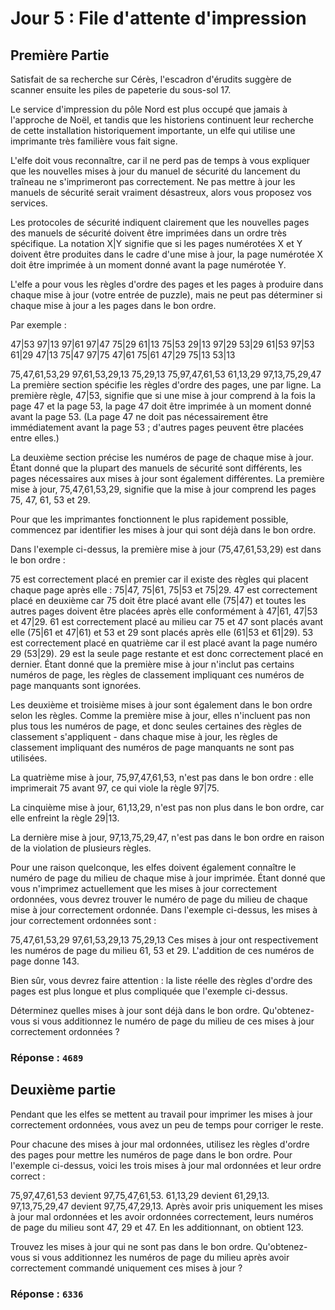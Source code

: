 * Jour 5 : File d'attente d'impression
** Première Partie
Satisfait de sa recherche sur Cérès, l'escadron d'érudits suggère de scanner ensuite les piles de papeterie du sous-sol 17.

Le service d'impression du pôle Nord est plus occupé que jamais à l'approche de Noël, et tandis que les historiens continuent leur recherche de cette installation historiquement importante, un elfe qui utilise une imprimante très familière vous fait signe.

L'elfe doit vous reconnaître, car il ne perd pas de temps à vous expliquer que les nouvelles mises à jour du manuel de sécurité du lancement du traîneau ne s'imprimeront pas correctement. Ne pas mettre à jour les manuels de sécurité serait vraiment désastreux, alors vous proposez vos services.

Les protocoles de sécurité indiquent clairement que les nouvelles pages des manuels de sécurité doivent être imprimées dans un ordre très spécifique. La notation X|Y signifie que si les pages numérotées X et Y doivent être produites dans le cadre d'une mise à jour, la page numérotée X doit être imprimée à un moment donné avant la page numérotée Y.

L'elfe a pour vous les règles d'ordre des pages et les pages à produire dans chaque mise à jour (votre entrée de puzzle), mais ne peut pas déterminer si chaque mise à jour a les pages dans le bon ordre.

Par exemple :

47|53
97|13
97|61
97|47
75|29
61|13
75|53
29|13
97|29
53|29
61|53
97|53
61|29
47|13
75|47
97|75
47|61
75|61
47|29
75|13
53|13

75,47,61,53,29
97,61,53,29,13
75,29,13
75,97,47,61,53
61,13,29
97,13,75,29,47
La première section spécifie les règles d'ordre des pages, une par ligne. La première règle, 47|53, signifie que si une mise à jour comprend à la fois la page 47 et la page 53, la page 47 doit être imprimée à un moment donné avant la page 53. (La page 47 ne doit pas nécessairement être immédiatement avant la page 53 ; d'autres pages peuvent être placées entre elles.)

La deuxième section précise les numéros de page de chaque mise à jour. Étant donné que la plupart des manuels de sécurité sont différents, les pages nécessaires aux mises à jour sont également différentes. La première mise à jour, 75,47,61,53,29, signifie que la mise à jour comprend les pages 75, 47, 61, 53 et 29.

Pour que les imprimantes fonctionnent le plus rapidement possible, commencez par identifier les mises à jour qui sont déjà dans le bon ordre.

Dans l'exemple ci-dessus, la première mise à jour (75,47,61,53,29) est dans le bon ordre :

75 est correctement placé en premier car il existe des règles qui placent chaque page après elle : 75|47, 75|61, 75|53 et 75|29.
47 est correctement placé en deuxième car 75 doit être placé avant elle (75|47) et toutes les autres pages doivent être placées après elle conformément à 47|61, 47|53 et 47|29.
61 est correctement placé au milieu car 75 et 47 sont placés avant elle (75|61 et 47|61) et 53 et 29 sont placés après elle (61|53 et 61|29).
53 est correctement placé en quatrième car il est placé avant la page numéro 29 (53|29).
29 est la seule page restante et est donc correctement placé en dernier.
Étant donné que la première mise à jour n'inclut pas certains numéros de page, les règles de classement impliquant ces numéros de page manquants sont ignorées.

Les deuxième et troisième mises à jour sont également dans le bon ordre selon les règles. Comme la première mise à jour, elles n'incluent pas non plus tous les numéros de page, et donc seules certaines des règles de classement s'appliquent - dans chaque mise à jour, les règles de classement impliquant des numéros de page manquants ne sont pas utilisées.

La quatrième mise à jour, 75,97,47,61,53, n'est pas dans le bon ordre : elle imprimerait 75 avant 97, ce qui viole la règle 97|75.

La cinquième mise à jour, 61,13,29, n'est pas non plus dans le bon ordre, car elle enfreint la règle 29|13.

La dernière mise à jour, 97,13,75,29,47, n'est pas dans le bon ordre en raison de la violation de plusieurs règles.

Pour une raison quelconque, les elfes doivent également connaître le numéro de page du milieu de chaque mise à jour imprimée. Étant donné que vous n'imprimez actuellement que les mises à jour correctement ordonnées, vous devrez trouver le numéro de page du milieu de chaque mise à jour correctement ordonnée. Dans l'exemple ci-dessus, les mises à jour correctement ordonnées sont :

75,47,61,53,29
97,61,53,29,13
75,29,13
Ces mises à jour ont respectivement les numéros de page du milieu 61, 53 et 29. L'addition de ces numéros de page donne 143.

Bien sûr, vous devrez faire attention : la liste réelle des règles d'ordre des pages est plus longue et plus compliquée que l'exemple ci-dessus.

Déterminez quelles mises à jour sont déjà dans le bon ordre. Qu'obtenez-vous si vous additionnez le numéro de page du milieu de ces mises à jour correctement ordonnées ?

*** Réponse : ~4689~

** Deuxième partie
Pendant que les elfes se mettent au travail pour imprimer les mises à jour correctement ordonnées, vous avez un peu de temps pour corriger le reste.

Pour chacune des mises à jour mal ordonnées, utilisez les règles d'ordre des pages pour mettre les numéros de page dans le bon ordre. Pour l'exemple ci-dessus, voici les trois mises à jour mal ordonnées et leur ordre correct :

75,97,47,61,53 devient 97,75,47,61,53.
61,13,29 devient 61,29,13.
97,13,75,29,47 devient 97,75,47,29,13.
Après avoir pris uniquement les mises à jour mal ordonnées et les avoir ordonnées correctement, leurs numéros de page du milieu sont 47, 29 et 47. En les additionnant, on obtient 123.

Trouvez les mises à jour qui ne sont pas dans le bon ordre. Qu'obtenez-vous si vous additionnez les numéros de page du milieu après avoir correctement commandé uniquement ces mises à jour ?

*** Réponse : ~6336~
